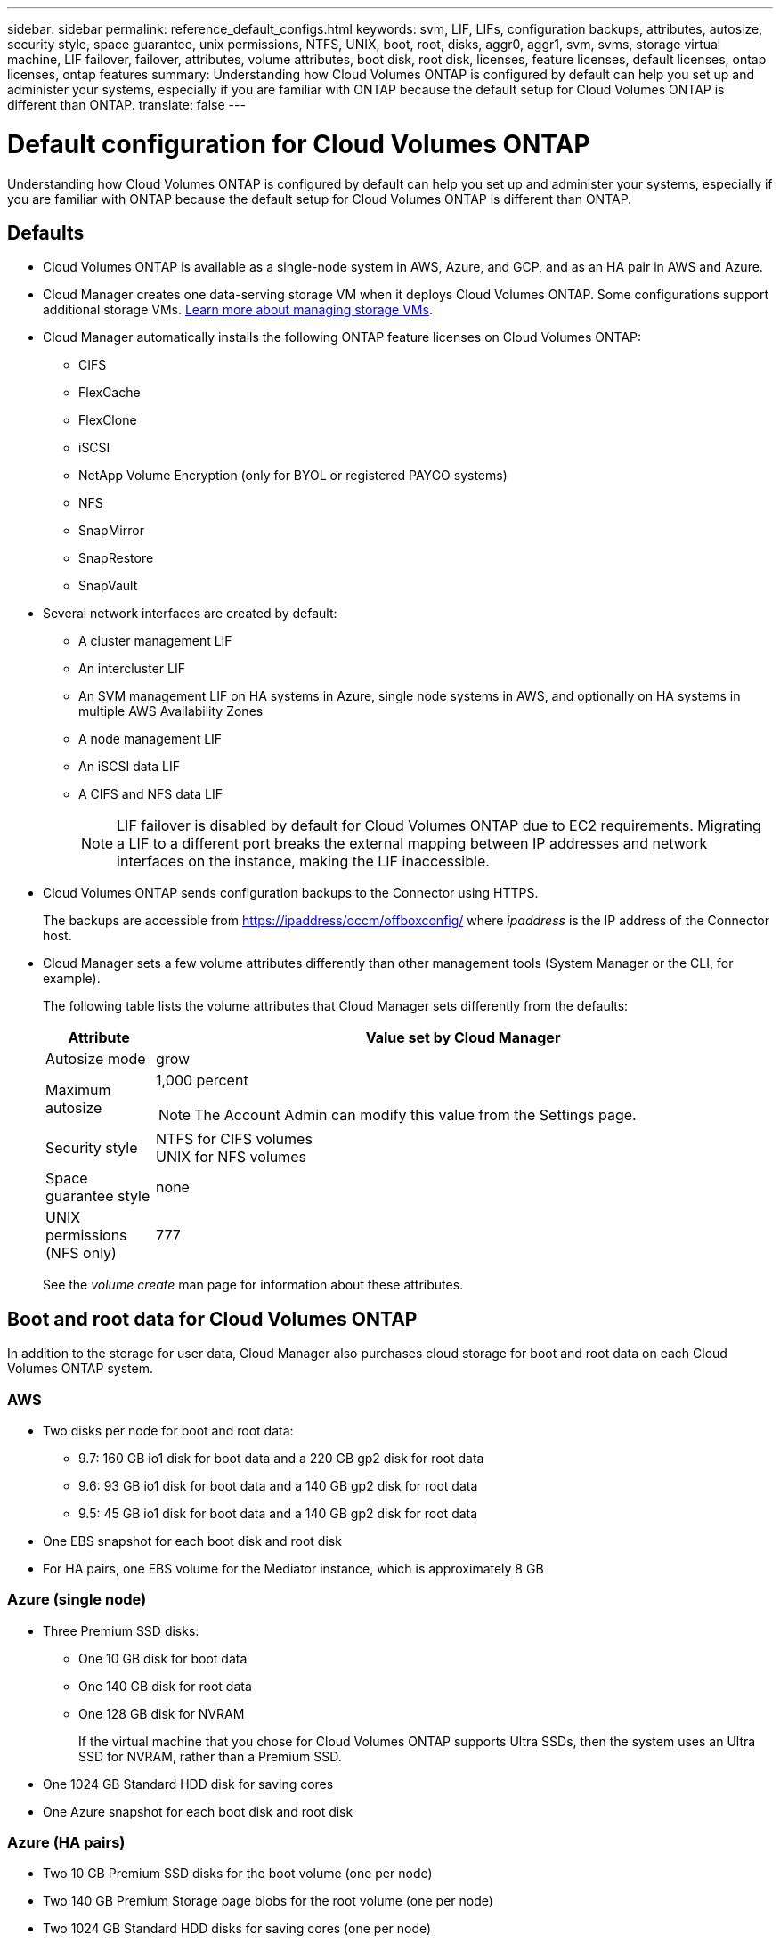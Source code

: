 ---
sidebar: sidebar
permalink: reference_default_configs.html
keywords: svm, LIF, LIFs, configuration backups, attributes, autosize, security style, space guarantee, unix permissions, NTFS, UNIX, boot, root, disks, aggr0, aggr1, svm, svms, storage virtual machine, LIF failover, failover, attributes, volume attributes, boot disk, root disk, licenses, feature licenses, default licenses, ontap licenses, ontap features
summary: Understanding how Cloud Volumes ONTAP is configured by default can help you set up and administer your systems, especially if you are familiar with ONTAP because the default setup for Cloud Volumes ONTAP is different than ONTAP.
translate: false
---

= Default configuration for Cloud Volumes ONTAP
:hardbreaks:
:nofooter:
:icons: font
:linkattrs:
:imagesdir: ./media/

[.lead]
Understanding how Cloud Volumes ONTAP is configured by default can help you set up and administer your systems, especially if you are familiar with ONTAP because the default setup for Cloud Volumes ONTAP is different than ONTAP.

== Defaults

* Cloud Volumes ONTAP is available as a single-node system in AWS, Azure, and GCP, and as an HA pair in AWS and Azure.

* Cloud Manager creates one data-serving storage VM when it deploys Cloud Volumes ONTAP. Some configurations support additional storage VMs. link:task_managing_svms.html[Learn more about managing storage VMs].

* Cloud Manager automatically installs the following ONTAP feature licenses on Cloud Volumes ONTAP:
** CIFS
** FlexCache
** FlexClone
** iSCSI
** NetApp Volume Encryption (only for BYOL or registered PAYGO systems)
** NFS
** SnapMirror
** SnapRestore
** SnapVault

* Several network interfaces are created by default:
** A cluster management LIF
** An intercluster LIF
** An SVM management LIF on HA systems in Azure, single node systems in AWS, and optionally on HA systems in multiple AWS Availability Zones
** A node management LIF
** An iSCSI data LIF
** A CIFS and NFS data LIF
+
NOTE: LIF failover is disabled by default for Cloud Volumes ONTAP due to EC2 requirements. Migrating a LIF to a different port breaks the external mapping between IP addresses and network interfaces on the instance, making the LIF inaccessible.

* Cloud Volumes ONTAP sends configuration backups to the Connector using HTTPS.
+
The backups are accessible from https://ipaddress/occm/offboxconfig/ where _ipaddress_ is the IP address of the Connector host.

* Cloud Manager sets a few volume attributes differently than other management tools (System Manager or the CLI, for example).
+
The following table lists the volume attributes that Cloud Manager sets differently from the defaults:
+
[cols=2*,options="header",cols="15,85"]
|===

| Attribute
| Value set by Cloud Manager

| Autosize mode |	grow
| Maximum autosize
a| 1,000 percent

NOTE: The Account Admin can modify this value from the Settings page.

| Security style |	NTFS for CIFS volumes
UNIX for NFS volumes
| Space guarantee style |	none
| UNIX permissions (NFS only) |	777

|===
+
See the _volume create_ man page for information about these attributes.

== Boot and root data for Cloud Volumes ONTAP

In addition to the storage for user data, Cloud Manager also purchases cloud storage for boot and root data on each Cloud Volumes ONTAP system.

=== AWS

* Two disks per node for boot and root data:
**	9.7: 160 GB io1 disk for boot data and a 220 GB gp2 disk for root data
**	9.6: 93 GB io1 disk for boot data and a 140 GB gp2 disk for root data
**	9.5: 45 GB io1 disk for boot data and a 140 GB gp2 disk for root data

* One EBS snapshot for each boot disk and root disk

* For HA pairs, one EBS volume for the Mediator instance, which is approximately 8 GB

=== Azure (single node)

* Three Premium SSD disks:
** One 10 GB disk for boot data
** One 140 GB disk for root data
** One 128 GB disk for NVRAM
+
If the virtual machine that you chose for Cloud Volumes ONTAP supports Ultra SSDs, then the system uses an Ultra SSD for NVRAM, rather than a Premium SSD.

* One 1024 GB Standard HDD disk for saving cores

* One Azure snapshot for each boot disk and root disk

=== Azure (HA pairs)

*	Two 10 GB Premium SSD disks for the boot volume (one per node)
* Two 140 GB Premium Storage page blobs for the root volume (one per node)
* Two 1024 GB Standard HDD disks for saving cores (one per node)
* Two 128 GB Premium SSD disks for NVRAM (one per node)
* One Azure snapshot for each boot disk and root disk

=== GCP

* One 10 GB Standard persistent disk for boot data
* One 64 GB Standard persistent disk for root data
* One 500 GB Standard persistent disk for NVRAM
* One 216 GB Standard persistent disk for saving cores
* One GCP snapshot each for the boot disk and root disk

=== Where the disks reside

Cloud Manager lays out the storage as follows:

* Boot data resides on a disk attached to the instance or virtual machine.
+
This disk, which contains the boot image, is not available to Cloud Volumes ONTAP.

* Root data, which contains the system configuration and logs, resides in aggr0.

* The storage virtual machine (SVM) root volume resides in aggr1.

* Data volumes also reside in aggr1.

=== Encryption

Boot and root disks are always encrypted in Azure and Google Cloud Platform because encryption is enabled by default in those cloud providers.

When you enable data encryption in AWS using the Key Management Service (KMS), the boot and root disks for Cloud Volumes ONTAP are encrypted, as well. This includes the boot disk for the mediator instance in an HA pair. The disks are encrypted using the CMK that you select when you create the working environment.

